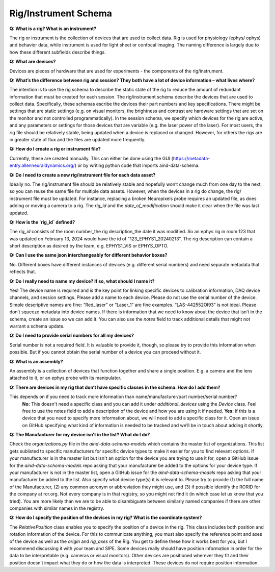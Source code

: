 Rig/Instrument Schema
=====================

**Q: What is a rig? What is an instrument?**

The rig or instrument is the collection of devices that are used to collect data. Rig is used for physiology (ephys/
ophys) and behavior data, while instrument is used for light sheet or confocal imaging. The naming difference is largely 
due to how these different subfields describe things.

**Q: What are devices?**

Devices are pieces of hardware that are used for experiments - the components of the rig/instrument. 

**Q: What’s the difference between rig and session? They both have a lot of device information – what lives where?**

The intention is to use the rig schema to describe the static state of the rig to reduce the amount of redundant 
information that must be created for each session. The rig/instrument schema describe the devices that are used to
collect data. Specifically, these schemas escribe the devices their part numbers and key specifications. There might be 
settings that are static settings (e.g. on visual monitors, the brightness and contrast are hardware settings that are 
set on the monitor and not controlled programmatically). In the session schema, we specify which devices for the rig 
are active, and any parameters or settings for those devices that are variable (e.g. the laser power of the laser). 
For most users, the rig file should be relatively stable, being updated when a device is replaced or changed. However, 
for others the rigs are in greater state of flux and the files are updated more frequently.

**Q: How do I create a rig or instrument file?**

Currently, these are created manually. This can either be done using the GUI (https://metadata-entry.allenneuraldynamics.org/) 
or by writing python code that imports aind-data-schema.

**Q: Do I need to create a new rig/instrument file for each data asset?**

Ideally no. The rig/instrument file should be relatively stable and hopefully won’t change much from one day to the
next, so you can reuse the same file for multiple data assets. However, when the devices in a rig do change, the rig/
instrument file must be updated. For instance, replacing a broken Neuropixels probe requires an updated file, as does 
adding or moving a camera to a rig. The `rig_id` and the `date_of_modification` should make it clear when the file was 
last updated.

**Q: How is the `rig_id` defined?**

The `rig_id` consists of the room number_the rig description_the date it was modified. So an ephys rig in room 123 that 
was updated on February 13, 2024 would have the id of "123_EPHYS1_20240213". The rig description can contain a short 
description as desired by the team, e.g. EPHYS1_VIS or EPHYS_OPTO.

**Q: Can I use the same json interchangeably for different behavior boxes?**

No. Different boxes have different instances of devices (e.g. different serial numbers) and need separate metadata that 
reflects that.

**Q: Do I really need to name my device? If so, what should I name it?**

Yes! The device name is required and is the key point for linking specific devices to calibration information, DAQ 
device channels, and session settings. Please add a name to each device. Please do not use the serial number of the 
device. Simple descriptive names are fine: “Red_laser” or “Laser_1” are fine examples. “LAS-442552OI93” is not ideal. 
Please don’t squeeze metadata into device names. If there is information that we need to know about the device that 
isn’t in the schema, create an issue so we can add it. You can also use the `notes` field to track additional details 
that might not warrant a schema update.

**Q: Do I need to provide serial numbers for all my devices?**

Serial number is not a required field. It is valuable to provide it, though, so please try to provide this 
information when possible. But if you cannot obtain the serial number of a device you can proceed without it.

**Q: What is an assembly?**

An assembly is a collection of devices that function together and share a single position. E.g. a camera and the 
lens attached to it, or an ephys probe with its manipulator.

**Q: There are devices in my rig that don’t have specific classes in the schema. How do I add them?**

This depends on if you need to track more information than name/manufacturer/part number/serial number? 
    **No:** This doesn't need a specific class and you can add it under `additional_devices` using the `Device` 
    class. Feel free to use the notes field to add a description of the device and how you are using it if needed. 
    **Yes:** if this is a device that you need to specify more information about, we will need to add a specific
    class for it. Open an issue on GitHub specifying what kind of information is needed to be tracked and we’ll be in 
    touch about adding it shortly.

**Q: The Manufacturer for my device isn't in the list? What do I do?**

Check the `organizations.py` file in the `aind-data-schema-models` which contains the master list of organizations. This 
list gets sublisted to specific manufacturers for specific device types to make it easier for you to find relevant 
options. If your manufacturer is in the master list but isn't an option for the device you are trying to use it for, open 
a GitHub issue for the `aind-data-schema-models` repo asking that your manufacturer be added to the options for your 
device type. If your manufacturer is not in the master list, open a GitHub issue for the `aind-data-schema-models` repo 
asking that your manufacturer be added to the list. Also specify what device type(s) it is relevant to. Please try to 
provide (1) the full name of the Manufacturer, (2) any common acronym or abbreviation they might use, and (3) if 
possible identify the RORID for the company at ror.org. Not every company is in that registry, so you might not find it 
(in which case let us know that you tried). You are more likely than we are to be able to disambiguate between 
similarly named companies if there are other companies with similar names in the registry.

**Q: How do I specify the position of the devices in my rig? What is the coordinate system?**

The `RelativePosition` class enables you to specify the position of a device in the rig. This class includes both 
position and rotation information of the device. For this to communicate anything, you must also specify the reference 
point and axes of the device as well as the `origin` and `rig_axes` of the Rig. You get to define these how it works 
best for you, but I recommend discussing it with your team and SIPE. Some devices really should have position 
information in order for the data to be interpretable  (e.g. cameras or visual monitors). Other devices are positioned 
wherever they fit and their position doesn’t impact what they do or how the data is interpreted. These devices do not 
require position information. 
